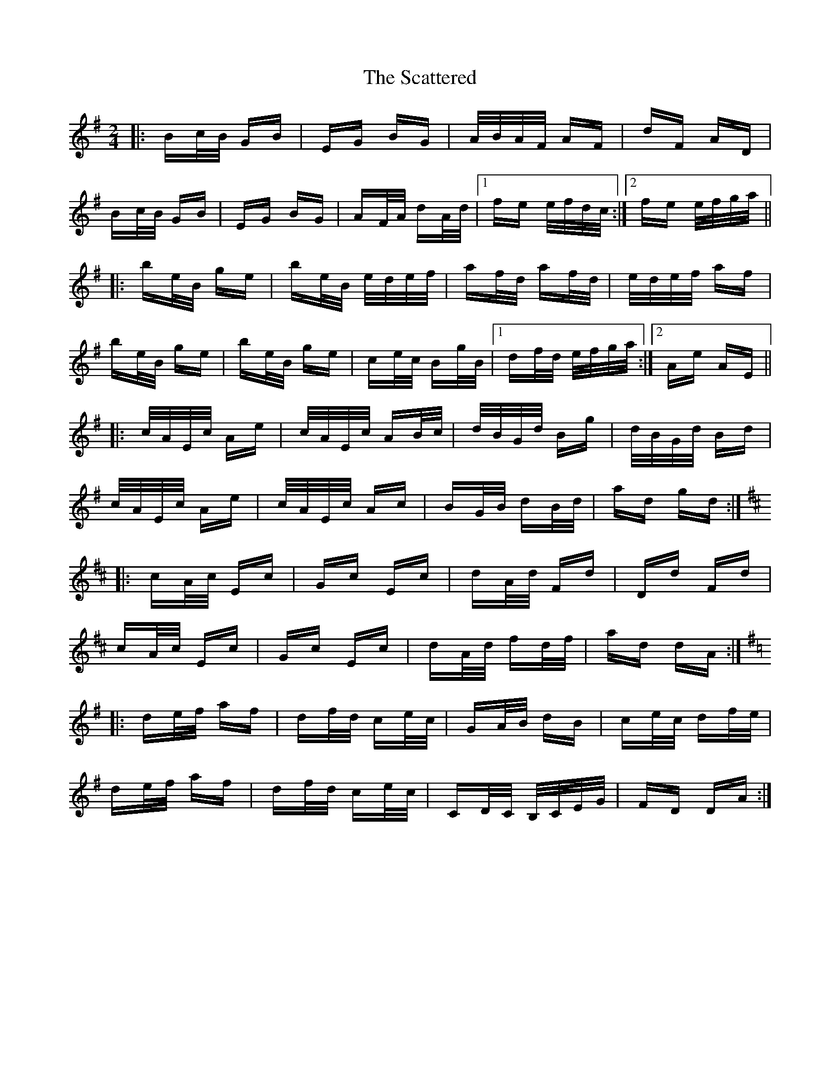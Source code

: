 X: 36083
T: Scattered, The
R: polka
M: 2/4
K: Eminor
|:Bc/B/ GB|EG BG|A/B/A/F/ AF|dF AD|
Bc/B/ GB|EG BG|AF/A/ dA/d/|1 fe e/f/d/c/:|2 fe e/f/g/a/||
|:be/B/ ge|be/B/ e/d/e/f/|af/d/ af/d/|e/d/e/f/ af|
be/B/ ge|be/B/ ge|ce/c/ Bg/B/|1 df/d/ e/f/g/a/:|2 Ae AE||
|:c/A/E/c/ Ae|c/A/E/c/ AB/c/|d/B/G/d/ Bg|d/B/G/d/ Bd|
c/A/E/c/ Ae|c/A/E/c/ Ac|BG/B/ dB/d/|ad gd:|
K: Dmaj
|:cA/c/ Ec|Gc Ec|dA/d/ Fd|Dd Fd|
cA/c/ Ec|Gc Ec|dA/d/ fd/f/|ad dA:|
K: Dmix
|:de/f/ af|df/d/ ce/c/|GA/B/ dB|ce/c/ df/e/|
de/f/ af|df/d/ ce/c/|CD/C/ B,/C/E/G/|FD DA:|

